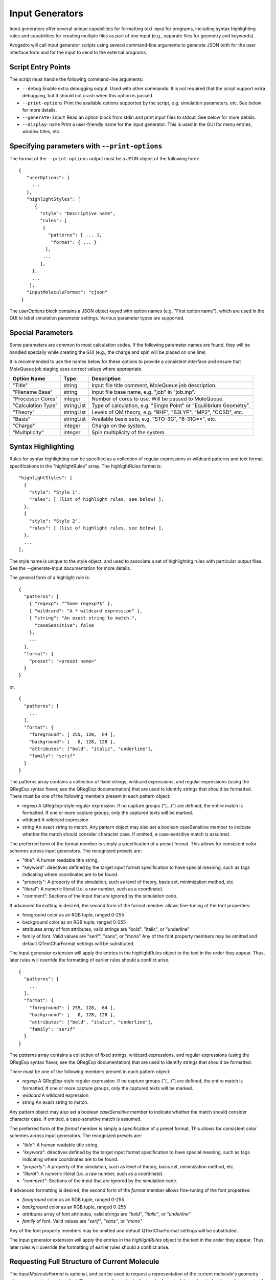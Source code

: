 .. _Input Generators:

Input Generators
================

Input generators offer several unique capabilities for formatting text
input for programs, including syntax highlighting rules and capabilities
for creating multiple files as part of one input (e.g., separate files
for geometry and keywords).

Avogadro will call input generator scripts using several command-line arguments
to generate JSON both for the user interface form and for the input to send
to the external programs.

Script Entry Points
-------------------

The script must handle the following command-line arguments:

- ``--debug`` Enable extra debugging output. Used with other commands.
  It is not required that the script support extra debugging, but it should
  not crash when this option is passed.
- ``--print-options`` Print the available options supported by the
  script, e.g. simulation parameters, etc. See below for more details.
- ``--generate-input`` Read an option block from stdin and print
  input files to stdout. See below for more details.
- ``--display-name`` Print a user-friendly name for the input generator.
  This is used in the GUI for menu entries, window titles, etc.

Specifying parameters with ``--print-options``
----------------------------------------------

The format of the ``--print-options`` output must be a JSON object of
the following form:

::

 {
    "userOptions": {
      ...
    },
    "highlightStyles": [
       {
         "style": "Descriptive name",
         "rules": [
          {
            "patterns": [ ... ],
             "format": { ... }
           },
          ...
         ],
      },
      ...
     ],
    "inputMoleculeFormat": "cjson"
  }

The `userOptions` block contains a JSON object keyed with option names
(e.g. "First option name"), which are used in the GUI to label simulation
parameter settings. Various parameter types are supported.

Special Parameters
------------------

Some parameters are common to most calculation codes.
If the following parameter names are found, they will be handled specially
while creating the GUI (e.g., the charge and spin will be placed on one line)

It is recommended to use the names below for these options to provide a
consistent interface and ensure that MoleQueue job staging uses correct
values where appropriate.

====================   ===========  ====================================================================
 Option Name            Type         Description  
====================   ===========  ====================================================================
 "Title"                string      Input file title comment, MoleQueue job description.         
 "Filename Base"        string      Input file base name, e.g. "job" in "job.inp".                      
 "Processor Cores"      integer     Number of cores to use. Will be passed to MoleQueue.                
 "Calculation Type"     stringList  Type of calculation, e.g. "Single Point" or "Equilibrium Geometry".
 "Theory"               stringList  Levels of QM theory, e.g. "RHF", "B3LYP", "MP2", "CCSD", etc.
 "Basis"                stringList  Available basis sets, e.g. "STO-3G", "6-31G**", etc.              
 "Charge"               integer     Charge on the system.
 "Multiplicity"         integer     Spin multiplicity of the system. 
====================   ===========  ====================================================================

Syntax Highlighting
-------------------

Rules for syntax highlighting can be specified as a collection of
regular expressions or wildcard patterns and text format specifications
in the "highlightRules" array. The highlightRules format is:

::

   "highlightStyles": [
     {
       "style": "Style 1",
       "rules": [ (list of highlight rules, see below) ],
     },
     {
       "style": "Style 2",
       "rules": [ (list of highlight rules, see below) ],
     },
     ...
   ],

The style name is unique to the style object, and used to associate a
set of highlighting rules with particular output files. See the
--generate-input documentation for more details.

The general form of a highlight rule is:

::

   {
     "patterns": [
       { "regexp": "^Some regexp?$" },
       { "wildcard": "A * wildcard expression" },
       { "string": "An exact string to match.",
         "caseSensitive": false
       },
       ...
     ],
     "format": {
       "preset": "<preset name>"
     }
   }

or,

::

   {
     "patterns": [
       ...
     ],
     "format": {
       "foreground": [ 255, 128,  64 ],
       "background": [   0, 128, 128 ],
       "attributes": ["bold", "italic", "underline"],
       "family": "serif"
     }
   }

The patterns array contains a collection of fixed strings, wildcard
expressions, and regular expressions (using the QRegExp syntax flavor,
see the QRegExp documentation) that are used to identify strings that
should be formatted. There must be one of the following members present
in each pattern object:

-  regexp A QRegExp-style regular expression. If no capture groups
   ("(...)") are defined, the entire match is formatted. If one or more
   capture groups, only the captured texts will be marked.
-  wildcard A wildcard expression
-  string An exact string to match. Any pattern object may also set a
   boolean caseSensitive member to indicate whether the match should
   consider character case. If omitted, a case-sensitive match is
   assumed.

The preferred form of the format member is simply a specification of a
preset format. This allows for consistent color schemes across input
generators. The recognized presets are:

*  "title": A human readable title string.
*  "keyword": directives defined by the target input format
   specification to have special meaning, such as tags indicating where
   coordinates are to be found.
*  "property": A property of the simulation, such as level of theory,
   basis set, minimization method, etc.
*  "literal": A numeric literal (i.e. a raw number, such as a
   coordinate).
*  "comment": Sections of the input that are ignored by the simulation
   code.

If advanced formatting is desired, the second form of the format member
allows fine-tuning of the font properties:

*  foreground color as an RGB tuple, ranged 0-255
*  background color as an RGB tuple, ranged 0-255
*  attributes array of font attributes, valid strings are "bold", "italic", or "underline"
*  family of font. Valid values are "serif", "sans", or "mono" Any of the font property members may be omitted and default QTextCharFormat settings will be substituted.

The input generator extension will apply the entries in the highlightRules object to the text in the order they appear. Thus, later rules will override the formatting of earlier rules should a conflict arise.

::

  {
    "patterns": [
      ...
    ],
    "format": {
      "foreground": [ 255, 128,  64 ],
      "background": [   0, 128, 128 ],
      "attributes": ["bold", "italic", "underline"],
      "family": "serif"
    }
  }

The `patterns` array contains a collection of fixed strings, wildcard
expressions, and regular expressions (using the QRegExp syntax flavor, see
the QRegExp documentation) that are used to identify strings that should be
formatted.

There must be one of the following members present in each pattern object:

* `regexp` A QRegExp-style regular expression. If no capture groups ("(...)")
  are defined, the entire match is formatted. If one or more capture groups,
  only the captured texts will be marked.
* `wildcard` A wildcard expression
* `string` An exact string to match.

Any pattern object may also set a boolean `caseSensitive` member to indicate
whether the match should consider character case. If omitted, a
case-sensitive match is assumed.

The preferred form of the `format` member is simply a specification of a
preset format. This allows for consistent color schemes across input generators.
The recognized presets are:

* `"title"`: A human readable title string.
* `"keyword"`: directives defined by the target input format specification
  to have special meaning, such as tags indicating where coordinates are
  to be found.
* `"property"`: A property of the simulation, such as level of theory, basis
  set, minimization method, etc.
* `"literal"`: A numeric literal (i.e. a raw number, such as a coordinate).
* `"comment"`: Sections of the input that are ignored by the simulation code.

If advanced formatting is desired, the second form of the `format` member
allows fine-tuning of the font properties:

* `foreground` color as an RGB tuple, ranged 0-255
* `background` color as an RGB tuple, ranged 0-255
* `attributes` array of font attributes, valid strings are `"bold"`,
  `"italic"`, or `"underline"`
* `family` of font. Valid values are `"serif"`, `"sans"`, or `"mono"`

Any of the font property members may be omitted and default QTextCharFormat
settings will be substituted.

The input generator extension will apply the entries in the `highlightRules`
object to the text in the order they appear. Thus, later rules will
override the formatting of earlier rules should a conflict arise.

Requesting Full Structure of Current Molecule
---------------------------------------------

The `inputMoleculeFormat` is optional, and can be used to request a
representation of the current molecule's geometry when
`--generate-input` is called. The corresponding value
indicates the format of the molecule that the script expects. If this value
is omitted, no representation of the structure will be provided.

note Currently valid options for inputMoleculeFormat are "cjson" for
Chemical JSON or "cml" for Chemical Markup Language.

Handling User Selections: ``--generate-input``
-----------------------------------------------

When ``--generate-input`` is passed, the information needed to generate
the input file will be written to the script's standard input
channel as JSON string of the following form:

::

  {
    "cjson": {...},
    "options": {
     "First option name": "Value 2",
      "Second option name": "Value 1",
      ...
    }
  }

The ``cjson`` entry will contain a Chemical JSON representation
of the molecule if `inputMoleculeFormat` is set to "cjson" in the
``--print-options`` output.
Similarly, a ``cml`` entry and CML string will exist if a Chemical Markup
Language representation was requested.
It will be omitted entirely if `inputMoleculeFormat` is not set.

The ``options`` block contains key/value
pairs for each of the options specified in the `userOptions` block of the
``--print-options`` output.

If the script is called with ``--generate-input``, it must write a JSON
string to standard output with the following format:

::

  {
    "files": [
      {
        "filename": "file1.ext",
        "contents": "...",
        "highlightStyles": [ ... ]
      },
      {
        "filename": "file2.ext",
        "filePath": "/path/to/file/on/local/filesystem"
      },
      ...
    ],
    "warnings": ["First warning.", "Second warning.", ... ],
    "mainFile": "file2.ext"
  }

The `files` block is an array of objects, which define the actual input
files. The `filename` member provides the name of the file, and
either `contents` or `filePath` provide the text that goes into the file.
The `contents` string will be used as the file contents, and `filePath`
should contain an absolute path to a file on the filesystem to read and use
as the input file contents.

The optional `highlightStyles` member is an array of strings describing any
highlight styles to apply to the file (see ``--print-options`` documentation).
Each string in this array must match a `style` description in a highlighting
rule in the ``--print-options`` output.
Zero or more highlighting styles may be applied to any file.

The order of the files in the
GUI will match the order of the files in the array, and the first file will
be displayed first.

The `warnings` member provides an array of strings that describe non-fatal
warnings to be shown to the users. This is useful for describing
the resolution of conflicting options, e.g. "Ignoring basis set for
semi-empirical calculation.". This member is optional and should be omitted
if no warnings are present.

The `mainFile` member points to the primary input file for a calculation.
This is the file that will be used as a command line argument when executing
the simulation code (if applicable), and used by MoleQueue to set the
`$$inputFileName$$` and `$$inputFileBaseName$$` input template keywords.
This is optional; if present, the filename must exist in the `files` array.
If absent and only one file is specified in `files`, the single input file
will be used. Otherwise, the main file will be left unspecified.

Automatic Generation of Geometry
--------------------------------

The generation of molecular geometry descriptions may be skipped in the
script and deferred to the InputGenerator class by use of a special keyword.
The "contents" string may contain a keyword of the form

::

$$coords:[coordSpec]$$


where `[coordSpec]` is a sequence of characters.
The characters in `[coordSpec]` indicate the information needed about each
atom in the coordinate block.
 
Other keywords that can be used in the input files are:
- `$$atomCount$$`: Number of atoms in the molecule.
- `$$bondCount$$`: Number of bonds in the molecule.

Coordinate Blocks
~~~~~~~~~~~~~~~~~

The characters in the specification string indicate the information
needed about each atom in the coordinate block.

-  ``#``: Atom index (one-based index)
-  ``Z``: Atomic number (e.g. "6" for carbon)
-  ``G``: GAMESS-styled Atomic number (e.g. "6.0" for carbon)
-  ``S``: Element symbol (e.g. "C" for carbon)
-  ``N``: Element name (e.g. "Carbon")
-  ``x``: X cartesian coordinate
-  ``y``: Y cartesian coordinate
-  ``z``: Z cartesian coordinate
-  ``a``: 'a' lattice coordinate (unit cell required)
-  ``b``: 'b' lattice coordinate (unit cell required)
-  ``c``: 'c' lattice coordinate (unit cell required)
-  ``0``: A literal "0". Useful for optimization flags.
-  ``1``: A literal "1". Useful for optimization flags.
-  ``_``: A space character. Useful for alignment.

For example, the specification string

::

   __SZxyz110

will be replaced by a molecule-specific block of text similar to the
following:

::

     C  6    1.126214  0.765886  0.000000 1 1 0
     C  6    0.819345 -0.564955  0.000000 1 1 0
     C  6   -0.598383 -0.795127  0.000000 1 1 0
     C  6   -1.310706  0.370165  0.000000 1 1 0
     S  16  -0.285330  1.757144  0.000000 1 1 0
     H  1    2.130424  1.185837  0.000000 1 1 0
     H  1    1.548377 -1.375303  0.000000 1 1 0
     H  1   -1.033768 -1.794407  0.000000 1 1 0
     H  1   -2.396173  0.450760  0.000000 1 1 0

Error Handling
--------------

In general, these scripts should be written robustly so that they will not
fail under normal circumstances. However, if for some reason an error
occurs that must be reported to the user, simply write the error message to
standard output as plain text (i.e. not JSON), and it will be shown to the
user.

Debugging
---------

Debugging may be enabled by defining AVO_QM_INPUT_DEBUG in the process's
environment. This will cause the ``--debug`` option to be passed in
all calls to generator scripts, and will print extra information to the
qDebug() stream from within avogadro. The script is free to handle the
debug flag as the author wishes.
